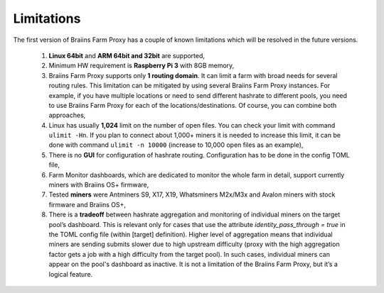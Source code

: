 
.. raw:: html

    <script>
      window.fwSettings={
      'widget_id':77000003511
      };
      !function(){if("function"!=typeof window.FreshworksWidget){var n=function(){n.q.push(arguments)};n.q=[],window.FreshworksWidget=n}}()
    </script>
    <script type='text/javascript' src='https://euc-widget.freshworks.com/widgets/77000003511.js' async defer></script>

###########
Limitations
###########

.. contents::
  :local:
  :depth: 2

The first version of Braiins Farm Proxy has a couple of known limitations which will be resolved in the future versions.

 1.  **Linux 64bit** and **ARM 64bit and 32bit** are supported,
 2.  Minimum HW requirement is **Raspberry Pi 3** with 8GB memory,
 3.  Braiins Farm Proxy supports only **1 routing domain**. It can limit a farm with broad needs for several routing rules. This limitation can be mitigated by using several Braiins Farm Proxy instances. For example, if you have multiple locations or need to send different hashrate to different pools, you need to use Braiins Farm Proxy for each of the locations/destinations. Of course, you can combine both approaches,
 4.  Linux has usually **1,024** limit on the number of open files. You can check your limit with command ``ulimit -Hn``. If you plan to connect about 1,000+ miners it is needed to increase this limit, it can be done with command ``ulimit -n 10000`` (increase to 10,000 open files as an example),
 5.  There is no **GUI** for configuration of hashrate routing. Configuration has to be done in the config TOML file,
 6.  Farm Monitor dashboards, which are dedicated to monitor the whole farm in detail, support currently miners with Braiins OS+ firmware,
 7.  Tested **miners** were Antminers S9, X17, X19, Whatsminers M2x/M3x and Avalon miners with stock firmware and Braiins OS+,
 8.  There is a **tradeoff** between hashrate aggregation and monitoring of individual miners on the target pool’s dashboard. This is relevant only for cases that use  the attribute *identity_pass_through = true* in the TOML config file (within [target] definition). Higher level of aggregation means that individual miners are sending submits slower due to high upstream difficulty (proxy with the high aggregation factor gets a job with a high difficulty from the target pool). In such cases, individual miners can appear on the pool's dashboard as inactive. It is not a limitation of the Braiins Farm Proxy, but it’s a logical feature.
